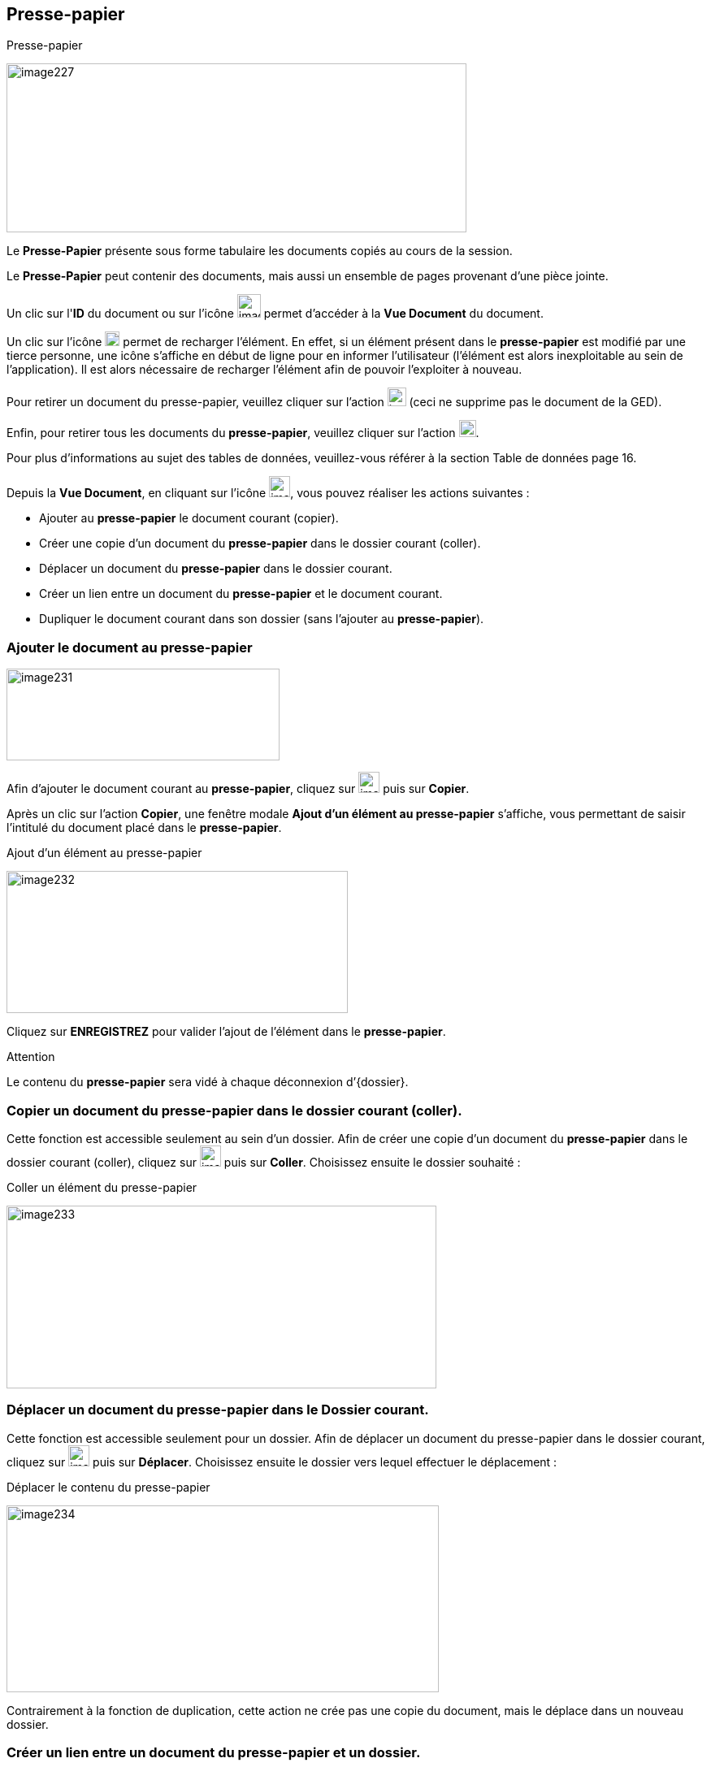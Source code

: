 [[_11_clipboard]]
== Presse-papier

.Presse-papier
image:media/image227.png[width=566,height=208]

Le *Presse-Papier* présente sous forme tabulaire les documents copiés au cours de la session.

Le *Presse-Papier* peut contenir des documents, mais aussi un ensemble de pages provenant d'une pièce jointe.

Un clic sur l'*ID* du document ou sur l'icône
image:media/image193.png[width=29,height=29]
permet d'accéder à la *Vue Document* du document.

Un clic sur l'icône
image:media/image228.png[width=18,height=18]
permet de recharger l'élément.
En effet, si un élément présent dans le
*presse-papier* est modifié par une tierce personne, une icône s'affiche en début de ligne pour en informer l'utilisateur (l'élément est alors inexploitable au sein de l'application).
Il est alors nécessaire de recharger l'élément afin de pouvoir l'exploiter à nouveau.

Pour retirer un document du presse-papier, veuillez cliquer sur l'action
image:media/image191.png[height=23]
(ceci ne supprime pas le document de la GED).

Enfin, pour retirer tous les documents du *presse-papier*, veuillez cliquer sur l'action
image:media/image221.png[height=21].

Pour plus d'informations au sujet des tables de données, veuillez-vous référer à la section Table de données page 16.

Depuis la *Vue Document*, en cliquant sur l’icône
image:media/image229.png[width=26,height=26], vous pouvez réaliser les actions suivantes :

* Ajouter au *presse-papier* le document courant (copier).
* Créer une copie d'un document du *presse-papier* dans le dossier courant (coller).
* Déplacer un document du *presse-papier* dans le dossier courant.
* Créer un lien entre un document du *presse-papier* et le document courant.
* Dupliquer le document courant dans son dossier (sans l'ajouter au
*presse-papier*).

=== Ajouter le document au presse-papier

image:media/image231.png[width=336,height=113]

Afin d’ajouter le document courant au *presse-papier*, cliquez sur
image:media/image229.png[width=26,height=26]
puis sur *Copier*.

Après un clic sur l’action *Copier*, une fenêtre modale *Ajout d’un élément au presse-papier* s'affiche, vous permettant de saisir l'intitulé du document placé dans le *presse-papier*.

.Ajout d’un élément au presse-papier
image:media/image232.png[width=420,height=175]

Cliquez sur *ENREGISTREZ* pour valider l’ajout de l’élément dans le
*presse-papier*.

Attention

Le contenu du *presse-papier* sera vidé à chaque déconnexion d’{dossier}.

=== Copier un document du presse-papier dans le dossier courant (coller).

Cette fonction est accessible seulement au sein d’un dossier.
Afin de créer une copie d'un document du *presse-papier* dans le dossier courant (coller), cliquez sur
image:media/image229.png[width=26,height=26]
puis sur *Coller*.
Choisissez ensuite le dossier souhaité :

.Coller un élément du presse-papier
image:media/image233.png[width=529,height=225]

=== Déplacer un document du presse-papier dans le Dossier courant.

Cette fonction est accessible seulement pour un dossier.
Afin de déplacer un document du presse-papier dans le dossier courant, cliquez sur
image:media/image229.png[width=26,height=26]
puis sur *Déplacer*.
Choisissez ensuite le dossier vers lequel effectuer le déplacement :

.Déplacer le contenu du presse-papier
image:media/image234.png[width=532,height=230]

Contrairement à la fonction de duplication, cette action ne crée pas une copie du document, mais le déplace dans un nouveau dossier.

=== Créer un lien entre un document du presse-papier et un dossier.

Afin de créer un lien entre un document du *presse-papier* et le document courant, cliquez sur
image:media/image229.png[width=26,height=26]
puis sur *Lier à*.
Choisissez ensuite le dossier avec lequel effectuer la liaison :

.Lier le presse-papier à un dossier
image:media/image235.png[width=450,height=197]

Après sélection du dossier, une fenêtre modale s'affiche afin de sélectionner le type de lien à créer (dépend du paramétrage de l'application).
Le lien est ensuite visible dans l’onglet *Lien* de la
*Vue Document*.

=== Dupliquer le document courant dans son dossier

Afin de dupliquer le document courant dans son dossier (sans l'ajouter au *presse-papier*), cliquez sur
image:media/image229.png[width=26,height=26]
puis sur *Dupliquer*.

. {dossier}: Dupliquer le document courant
image:media/image236.png[width=144,height=187]

D’un point de vue fonctionnel cela revient à faire un « copier » puis « coller » sur le même document.

[NOTE]
====
Sur les menus contextuels des fonctions *Coller*, *Déplacer* et *Lier*
*à*, les éléments qui s’affichent sont les libellés des éléments placés dans le *presse-papier*.
Le libellé est créé lors de l’insertion du document dans le *presse-papier* (*Copier*).
La fonction s’appliquera au document souhaité, ou bien à tous les documents du *presse-papier* lors d'un clic sur l'élément *Tous*.
====

Depuis la *visionneuse,* il est également possible d'ajouter au
*presse-papier* un ensemble de pages issus d'une pièce jointe (cf.
Visionneuse page 23).

<<<
